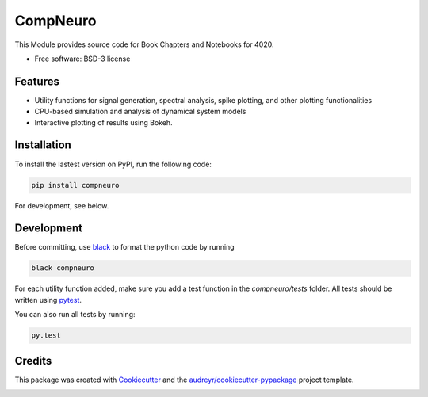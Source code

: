 =========
CompNeuro
=========

|Lint| |Test| |Publish| |PyPI|

.. |Lint| image:: https://github.com/TK-21st/CompNeuro/actions/workflows/Lint.yml/badge.svg
        :target: https://github.com/TK-21st/CompNeuro/actions/workflows/Lint.yml

.. |Test| image:: https://github.com/TK-21st/CompNeuro/actions/workflows/Test.yml/badge.svg
        :target: https://github.com/TK-21st/CompNeuro/actions/workflows/Test.yml

.. |Publish| image:: https://github.com/TK-21st/CompNeuro/actions/workflows/python-publish.yml/badge.svg
        :target: https://github.com/TK-21st/CompNeuro/actions/workflows/python-publish.yml

.. |PyPI| image:: https://img.shields.io/pypi/v/compneuro.svg
        :target: https://pypi.python.org/pypi/compneuro

.. .. image:: ./coverage.svg
..         :alt: PyTest Coverage

.. .. image:: https://readthedocs.org/projects/compneuro/badge/?version=latest
..         :target: https://compneuro.readthedocs.io/en/latest/?version=latest
..         :alt: Documentation Status


This Module provides source code for Book Chapters and Notebooks for 4020.


* Free software: BSD-3 license


Features
--------

* Utility functions for signal generation, spectral analysis, spike plotting, and other plotting functionalities
* CPU-based simulation and analysis of dynamical system models
* Interactive plotting of results using Bokeh.


Installation
------------

To install the lastest version on PyPI, run the following code:

.. code::

        pip install compneuro

For development, see below.

Development
-----------

Before committing, use black_ to format the python code by running

.. code::

        black compneuro

For each utility function added, make sure you add a test function in the
`compneuro/tests` folder. All tests should be written using pytest_.

You can also run all tests by running:

.. code::

        py.test

Credits
-------

This package was created with Cookiecutter_ and the `audreyr/cookiecutter-pypackage`_ project template.

.. _Cookiecutter: https://github.com/audreyr/cookiecutter
.. _`audreyr/cookiecutter-pypackage`: https://github.com/audreyr/cookiecutter-pypackage
.. _`black`: https://github.com/psf/black
.. _`pytest`: https://docs.pytest.org/
.. _`instructions`: